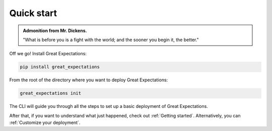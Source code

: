 ###########
Quick start
###########

.. admonition:: Admonition from Mr. Dickens.

    "What is before you is a fight with the world; and the sooner you begin it, the better."

Off we go! Install Great Expectations:

.. code-block:: bash

    pip install great_expectations

From the root of the directory where you want to deploy Great Expectations:

.. code-block:: bash

    great_expectations init

The CLI will guide you through all the steps to set up a basic deployment of Great Expectations.

After that, if you want to understand what just happened, check out :ref:`Getting started`. Alternatively, you can :ref:`Customize your deployment`.